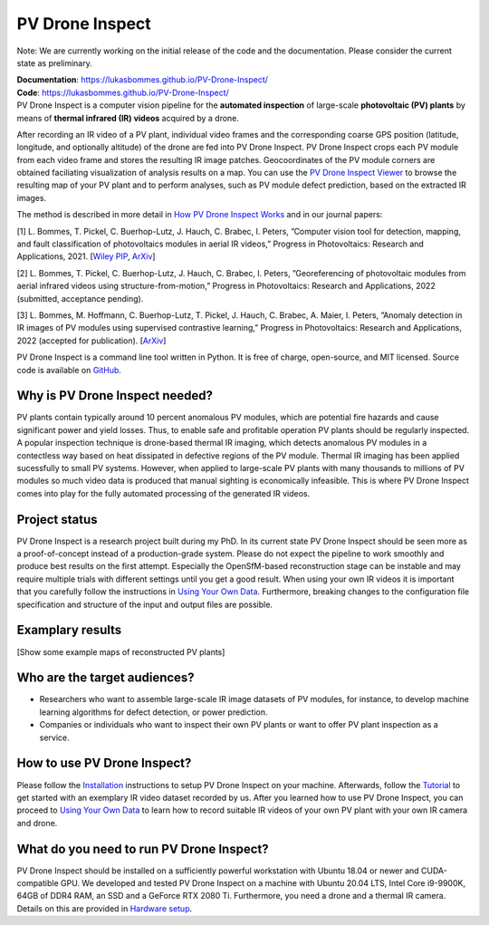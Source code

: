 PV Drone Inspect
================

Note: We are currently working on the initial release of the code and the documentation. Please consider the current state as preliminary.

| **Documentation**: https://lukasbommes.github.io/PV-Drone-Inspect/
| **Code**: https://lukasbommes.github.io/PV-Drone-Inspect/

| PV Drone Inspect is a computer vision pipeline for the **automated inspection** of large-scale **photovoltaic (PV) plants** by means of **thermal infrared (IR) videos** acquired by a drone.

After recording an IR video of a PV plant, individual video frames and the corresponding coarse GPS position (latitude, longitude, and optionally altitude) of the drone are fed into PV Drone Inspect. PV Drone Inspect crops each PV module from each video frame and stores the resulting IR image patches. Geocoordinates of the PV module corners are obtained faciliating visualization of analysis results on a map. You can use the `PV Drone Inspect Viewer <https://github.com/LukasBommes/PV-Drone-Inspect-Viewer>`_ to browse the resulting map of your PV plant and to perform analyses, such as PV module defect prediction, based on the extracted IR images.

.. raw:: html

    <embed>
      <object data="_images/high_level_overview.png" type="image/png" style="width: 100%;">
        <img src="docs/source/images/high_level_overview.png">
      </object>
    </embed>

The method is described in more detail in `How PV Drone Inspect Works <https://lukasbommes.github.io/PV-Drone-Inspect/method.html>`_ and in our journal papers:

[1] L. Bommes, T. Pickel, C. Buerhop-Lutz, J. Hauch, C. Brabec, I. Peters, ”Computer vision tool for detection, mapping, and fault classification of photovoltaics modules in aerial IR videos,” Progress in Photovoltaics: Research and Applications, 2021. [`Wiley PIP <https://onlinelibrary.wiley.com/doi/10.1002/pip.3448>`_, `ArXiv <https://arxiv.org/abs/2106.07314>`_]

[2] L. Bommes, T. Pickel, C. Buerhop-Lutz, J. Hauch, C. Brabec, I. Peters, ”Georeferencing of photovoltaic modules from aerial infrared videos using structure-from-motion,” Progress in Photovoltaics: Research and Applications, 2022 (submitted, acceptance pending).

[3] L. Bommes, M. Hoffmann, C. Buerhop-Lutz, T. Pickel, J. Hauch, C. Brabec, A. Maier, I. Peters, ”Anomaly detection in IR images of PV modules using supervised contrastive learning,” Progress in Photovoltaics: Research and Applications, 2022 (accepted for publication). [`ArXiv <https://arxiv.org/abs/2112.02922>`_]

PV Drone Inspect is a command line tool written in Python. It is free of charge, open-source, and MIT licensed. Source code is available on `GitHub <https://github.com/LukasBommes/PV-Drone-Inspect>`_.

Why is PV Drone Inspect needed?
-------------------------------

PV plants contain typically around 10 percent anomalous PV modules, which are potential fire hazards and cause significant power and yield losses. Thus, to enable safe and profitable operation PV plants should be regularly inspected. A popular inspection technique is drone-based thermal IR imaging, which detects anomalous PV modules in a contectless way based on heat dissipated in defective regions of the PV module. Thermal IR imaging has been applied sucessfully to small PV systems. However, when applied to large-scale PV plants with many thousands to millions of PV modules so much video data is produced that manual sighting is economically infeasible. This is where PV Drone Inspect comes into play for the fully automated processing of the generated IR videos.

Project status
--------------

PV Drone Inspect is a research project built during my PhD. In its current state PV Drone Inspect should be seen more as a proof-of-concept instead of a production-grade system. Please do not expect the pipeline to work smoothly and produce best results on the first attempt. Especially the OpenSfM-based reconstruction stage can be instable and may require multiple trials with different settings until you get a good result. When using your own IR videos it is important that you carefully follow the instructions in `Using Your Own Data <https://lukasbommes.github.io/PV-Drone-Inspect/using_own_data.html#using-own-data>`_. Furthermore, breaking changes to the configuration file specification and structure of the input and output files are possible.

Examplary results
-----------------

[Show some example maps of reconstructed PV plants]

Who are the target audiences?
-----------------------------

- Researchers who want to assemble large-scale IR image datasets of PV modules, for instance, to develop machine learning algorithms for defect detection, or power prediction.

- Companies or individuals who want to inspect their own PV plants or want to offer PV plant inspection as a service. 

How to use PV Drone Inspect?
----------------------------

Please follow the `Installation <https://lukasbommes.github.io/PV-Drone-Inspect/installation.html>`_ instructions to setup PV Drone Inspect on your machine. Afterwards, follow the `Tutorial <https://lukasbommes.github.io/PV-Drone-Inspect/tutorial.html>`_ to get started with an exemplary IR video dataset recorded by us. After you learned how to use PV Drone Inspect, you can proceed to `Using Your Own Data <https://lukasbommes.github.io/PV-Drone-Inspect/using_own_data.html#using-own-data>`_ to learn how to record suitable IR videos of your own PV plant with your own IR camera and drone.

What do you need to run PV Drone Inspect?
-----------------------------------------

PV Drone Inspect should be installed on a sufficiently powerful workstation with Ubuntu 18.04 or newer and CUDA-compatible GPU. We developed and tested PV Drone Inspect on a machine with Ubuntu 20.04 LTS, Intel Core i9-9900K, 64GB of DDR4 RAM, an SSD and a GeForce RTX 2080 Ti. Furthermore, you need a drone and a thermal IR camera. Details on this are provided in `Hardware setup <https://lukasbommes.github.io/PV-Drone-Inspect/using_own_data.html#hardware-setup>`_.
